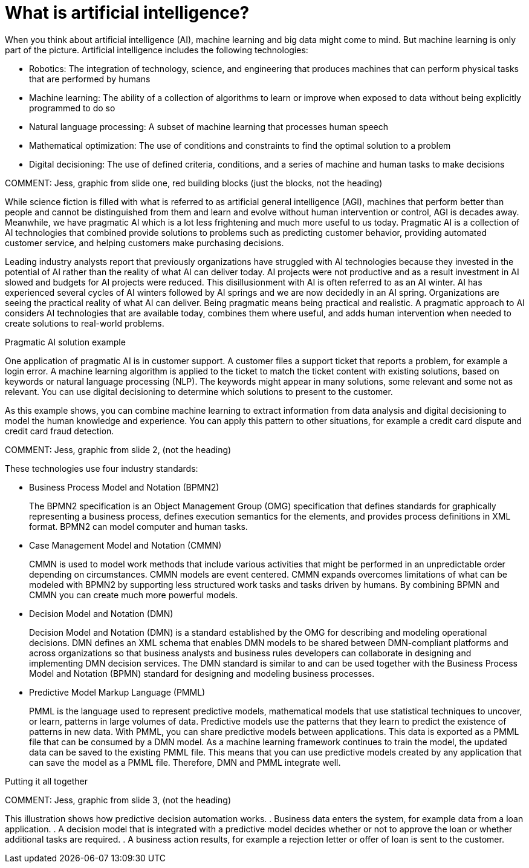 [id='ai-con_{context}']

= What is artificial intelligence?

When you think about artificial intelligence (AI), machine learning and big data might come to mind. But machine learning is only part of the picture. Artificial intelligence includes the following technologies:

* Robotics: The integration of technology, science, and engineering that produces machines that can perform physical tasks that are performed by humans
* Machine learning: The ability of a collection of algorithms to learn or improve when exposed to data without being explicitly programmed to do so
* Natural language processing: A subset of machine learning that processes human speech
* Mathematical optimization: The use of conditions and constraints to find the optimal solution to a problem
* Digital decisioning: The use of defined criteria, conditions, and a series of machine and human tasks to make decisions

COMMENT: Jess, graphic from slide one, red building blocks (just the blocks, not the heading)

While science fiction is filled with what is referred to as artificial general intelligence (AGI), machines that perform better than people and cannot be distinguished from them and learn and evolve without human intervention or control, AGI is decades away. Meanwhile, we have pragmatic AI which is a lot less frightening and much more useful to us today. Pragmatic AI is a collection of AI technologies that combined provide solutions to problems such as predicting customer behavior, providing automated customer service, and helping customers make purchasing decisions.

Leading industry analysts report that previously organizations have struggled with AI technologies because they invested in the potential of AI rather than the reality of what AI can deliver today. AI projects were not productive and as a result investment in AI slowed and budgets for AI projects were reduced. This disillusionment with AI is often referred to as an AI winter. AI has experienced several cycles of AI winters followed by AI springs and we are now decidedly in an AI spring. Organizations are seeing the practical reality of what AI can deliver. Being pragmatic means being practical and realistic.  A pragmatic approach to AI considers AI technologies that are available today, combines them where useful, and adds human intervention when needed to create solutions to real-world problems.

.Pragmatic AI solution example
////
Note: Keeping for now.
A major transportation company has a fleet of trains and a network of train tracks. The company uses machine learning to identify geographic clusters where trains reported some type of problem. If a train reports a problem when it passes a specific position on the track it is recorded as data and if enough problems are recorded in the same location, you can identify a cluster. But that information is not complete enough to be useful so you can add digital decision to filter the data. For example, you can say that a failure must be a specific type of failure and must be reported by at least three trains. If that condition it met, you can use maths optimization to schedule a repair crew to investigate the track. Or if only one train has the same type of problem more than once at the location, you can use maths optimization to schedule the train for repair.
////

One application of pragmatic AI is in customer support. A customer files a support ticket that reports a problem, for example a login error. A machine learning algorithm is applied to the ticket to match the ticket content with existing solutions, based on keywords or natural language processing (NLP). The keywords might appear in many solutions, some relevant and some not as relevant. You can use digital decisioning to determine which solutions to present to the customer.

As this example shows, you can combine machine learning to extract information from data analysis and digital decisioning to model the human knowledge and experience. You can apply this pattern to other situations, for example a credit card dispute and credit card fraud detection.

COMMENT:  Jess, graphic from slide 2, (not the heading)

These technologies use four industry standards:

* Business Process Model and Notation (BPMN2)
+
The BPMN2 specification is an Object Management Group (OMG) specification that defines standards for graphically representing a business process, defines execution semantics for the elements, and provides process definitions in XML format. BPMN2 can model computer and human tasks.

* Case Management Model and Notation (CMMN)
+
CMMN is used to model work methods that include various activities that might be performed in an unpredictable order depending on circumstances. CMMN models are event centered. CMMN expands overcomes limitations of what can be modeled with BPMN2 by supporting less structured work tasks and tasks driven by humans. By combining BPMN and CMMN you can create much more powerful models.

* Decision Model and Notation (DMN)
+
Decision Model and Notation (DMN) is a standard established by the OMG for describing and modeling operational decisions. DMN defines an XML schema that enables DMN models to be shared between DMN-compliant platforms and across organizations so that business analysts and business rules developers can collaborate in designing and implementing DMN decision services. The DMN standard is similar to and can be used together with the Business Process Model and Notation (BPMN) standard for designing and modeling business processes.

* Predictive Model Markup Language (PMML)
+
PMML is the language used to represent predictive models, mathematical models that use statistical techniques to uncover, or learn, patterns in large volumes of data. Predictive models use the patterns that they learn to predict the existence of patterns in new data. With PMML, you can share predictive models between applications. This data is exported as a PMML file that can be consumed by a DMN model. As a machine learning framework continues to train the model, the updated data can be saved to the existing PMML file. This means that you can use predictive models created by any application that can save the model as a PMML file. Therefore, DMN and PMML integrate well.

.Putting it all together
COMMENT:  Jess, graphic from slide 3, (not the heading)

This illustration shows how predictive decision automation works.
. Business data enters the system, for example data from a loan application.
. A decision model that is integrated with a predictive model decides whether or not to approve the loan or whether additional tasks are required.
. A business action results, for example a rejection letter or offer of loan is sent to the customer.
